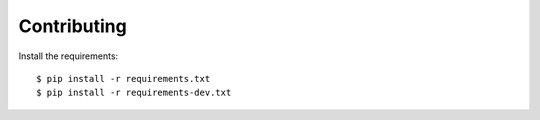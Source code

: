 Contributing
============

Install the requirements::

    $ pip install -r requirements.txt
    $ pip install -r requirements-dev.txt
